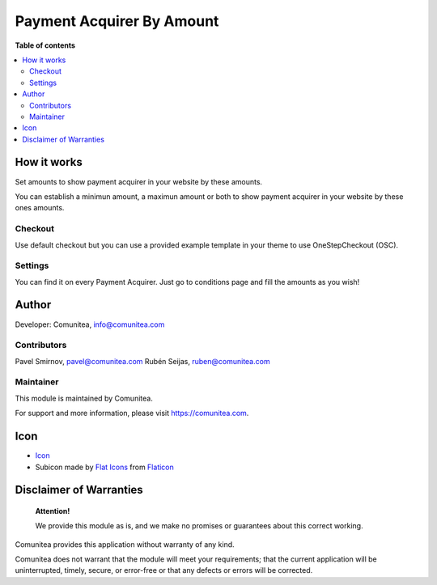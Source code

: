 Payment Acquirer By Amount
==========================

.. |badge1| image:: https://img.shields.io/badge/maturity-Production-green.png
    :target: https://odoo-community.org/page/development-status
    :alt: Production
.. |badge2| image:: https://img.shields.io/badge/licence-LGPL--3-blue.png
    :target: https://www.gnu.org/licenses/lgpl-3.0-standalone.html
    :alt: License: LGPL-3
.. |badge3| image:: https://img.shields.io/badge/github-Comunitea-gray.png?logo=github
    :target: https://github.com/Comunitea/
    :alt: Comunitea
.. |badge4| image:: https://img.shields.io/badge/github-Comunitea%2FExternal%20Ecommerce-lightgray.png?logo=github
    :target: https://github.com/Comunitea/external_ecommerce_modules/tree/10.0/payment_acquirer_by_amount
    :alt: Comunitea / Dismac
.. |badge5| image:: https://img.shields.io/badge/Spanish-Translated-F47D42.png
    :target: https://github.com/Comunitea/external_ecommerce_modules/tree/10.0/payment_acquirer_by_amount/i18n/es.po
    :alt: Spanish Translated

|badge1| |badge2| |badge3| |badge4| |badge5|

**Table of contents**

.. contents::
   :local:

How it works
------------
Set amounts to show payment acquirer in your website by these amounts.

You can establish a minimun amount, a maximun amount or both to show payment acquirer in your website by these ones amounts.

Checkout
~~~~~~~~
Use default checkout but you can use a provided example template in your theme to use OneStepCheckout (OSC).

Settings
~~~~~~~~
You can find it on every Payment Acquirer. Just go to conditions page and fill the amounts as you wish!

Author
------

Developer: Comunitea, info@comunitea.com

Contributors
~~~~~~~~~~~~

Pavel Smirnov, pavel@comunitea.com
Rubén Seijas, ruben@comunitea.com

Maintainer
~~~~~~~~~~

This module is maintained by Comunitea.

For support and more information, please visit https://comunitea.com.

Icon
----

* `Icon <https://www.flaticon.com/free-icon/receive-amount_2534217>`__
* Subicon made by `Flat Icons <https://www.flaticon.com/authors/flat-icons>`__ from `Flaticon <https://www.flaticon.com>`__

Disclaimer of Warranties
------------------------

    **Attention!**

    We provide this module as is, and we make no promises or guarantees about this correct working.

Comunitea provides this application without warranty of any kind.

Comunitea does not warrant that the module will meet your requirements;
that the current application will be uninterrupted, timely, secure, or error-free or that any defects or errors will be corrected.

